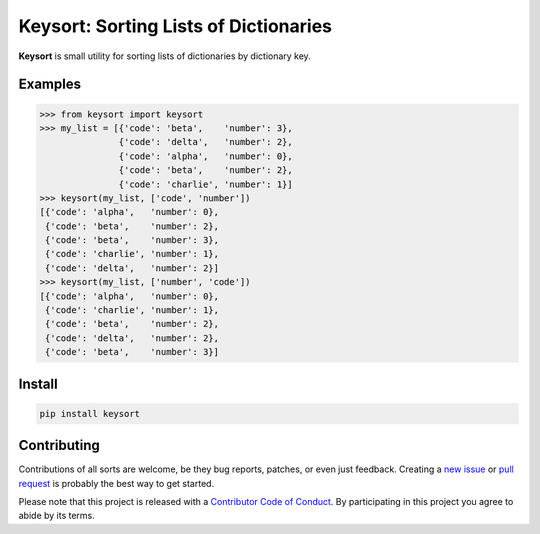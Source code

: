 Keysort: Sorting Lists of Dictionaries
========================================================

**Keysort** is small utility for sorting lists of dictionaries by dictionary key.

.. image:: https://travis-ci.org/nkantar/Keysort.svg?branch=master
    :target: https://travis-ci.org/nkantar/Keysort
.. image:: https://ci.appveyor.com/api/projects/status/74nt0nnafahsntca/branch/master?svg=true
    :target: https://ci.appveyor.com/project/nkantar/Keysort
.. image:: https://img.shields.io/badge/Say%20Thanks-!-1EAEDB.svg 
   :target: https://saythanks.io/to/nkantar


Examples
--------

.. code-block:: python

    >>> from keysort import keysort
    >>> my_list = [{'code': 'beta',    'number': 3},
                   {'code': 'delta',   'number': 2},
                   {'code': 'alpha',   'number': 0},
                   {'code': 'beta',    'number': 2},
                   {'code': 'charlie', 'number': 1}]
    >>> keysort(my_list, ['code', 'number'])
    [{'code': 'alpha',   'number': 0},
     {'code': 'beta',    'number': 2},
     {'code': 'beta',    'number': 3},
     {'code': 'charlie', 'number': 1},
     {'code': 'delta',   'number': 2}]
    >>> keysort(my_list, ['number', 'code'])
    [{'code': 'alpha',   'number': 0},
     {'code': 'charlie', 'number': 1},
     {'code': 'beta',    'number': 2},
     {'code': 'delta',   'number': 2},
     {'code': 'beta',    'number': 3}]


Install
-------

.. code-block:: shell

    pip install keysort


Contributing
------------

Contributions of all sorts are welcome, be they bug reports, patches, or even just feedback. Creating a `new issue <https://github.com/nkantar/Keysort/issues/new>`_ or `pull request <https://github.com/nkantar/Keysort/compare>`_ is probably the best way to get started.

Please note that this project is released with a `Contributor Code of Conduct <https://github.com/nkantar/Keysort/blob/master/CODE_OF_CONDUCT.md>`_. By participating in this project you agree to abide by its terms.
